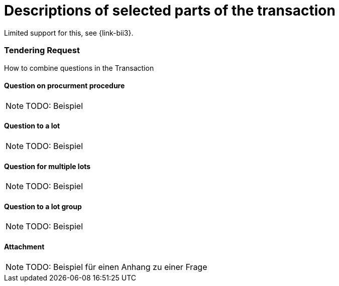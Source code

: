 [[descriptions]]
= Descriptions of selected parts of the transaction

Limited support for this, see {link-bii3}.

:leveloffset: +1

== Tendering Request

How to combine questions in the Transaction

=== Question on procurment procedure

[NOTE]
TODO: Beispiel

=== Question to a lot

[NOTE]
TODO: Beispiel

=== Question for multiple lots

[NOTE]
TODO: Beispiel

=== Question to a lot group

[NOTE]
TODO: Beispiel

=== Attachment

[NOTE]
TODO: Beispiel für einen Anhang zu einer Frage

:leveloffset: -1
